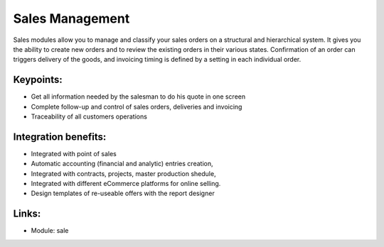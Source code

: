 
.. i18n: Sales Management
.. i18n: ================

Sales Management
================

.. i18n: Sales modules allow you to manage and classify your sales orders on a
.. i18n: structural and hierarchical system. It gives you the ability to create new
.. i18n: orders and to review the existing orders in their various states. Confirmation
.. i18n: of an order can triggers delivery of the goods, and invoicing timing is defined by
.. i18n: a setting in each individual order.

Sales modules allow you to manage and classify your sales orders on a
structural and hierarchical system. It gives you the ability to create new
orders and to review the existing orders in their various states. Confirmation
of an order can triggers delivery of the goods, and invoicing timing is defined by
a setting in each individual order.

.. i18n: .. raw:: html
.. i18n: 
.. i18n:     <a target="_blank" href="../images/sales_screenshot.png"><img src="../images_small/sales_screenshot.png" class="screenshot" /></a>

.. raw:: html

    <a target="_blank" href="../images/sales_screenshot.png"><img src="../images_small/sales_screenshot.png" class="screenshot" /></a>

.. i18n: Keypoints:
.. i18n: ----------

Keypoints:
----------

.. i18n: * Get all information needed by the salesman to do his quote in one screen
.. i18n: * Complete follow-up and control of sales orders, deliveries and invoicing
.. i18n: * Traceability of all customers operations

* Get all information needed by the salesman to do his quote in one screen
* Complete follow-up and control of sales orders, deliveries and invoicing
* Traceability of all customers operations

.. i18n: Integration benefits:
.. i18n: ---------------------

Integration benefits:
---------------------

.. i18n: * Integrated with point of sales
.. i18n: * Automatic accounting (financial and analytic) entries creation,
.. i18n: * Integrated with contracts, projects, master production shedule,
.. i18n: * Integrated with different eCommerce platforms for online selling.
.. i18n: * Design templates of re-useable offers with the report designer

* Integrated with point of sales
* Automatic accounting (financial and analytic) entries creation,
* Integrated with contracts, projects, master production shedule,
* Integrated with different eCommerce platforms for online selling.
* Design templates of re-useable offers with the report designer

.. i18n: Links:
.. i18n: ------

Links:
------

.. i18n: * Module: sale

* Module: sale
